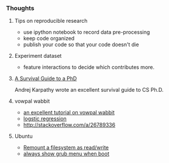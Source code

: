 *** Thoughts
**** Tips on reproducible research
- use ipython notebook to record data pre-processing
- keep code organized
- publish your code so that your code doesn't die

**** Experiment dataset
- feature interactions to decide which contributes more.

**** [[http://karpathy.github.io/2016/09/07/phd/][A Survival Guide to a PhD]]
Andrej Karpathy wrote an excellent survival guide to CS Ph.D.

**** vowpal wabbit
- [[http://www.zinkov.com/posts/2013-08-13-vowpal-tutorial/][an excellent tutorial on vowpal wabbit]]
- [[http://stackoverflow.com/a/24832382][logstic regression]]
- [[http://stackoverflow.com/a/26789336]]

**** Ubuntu
- [[http://askubuntu.com/a/175742][Remount a filesystem as read/write]]
- [[http://askubuntu.com/a/16049][always show grub menu when boot]]
